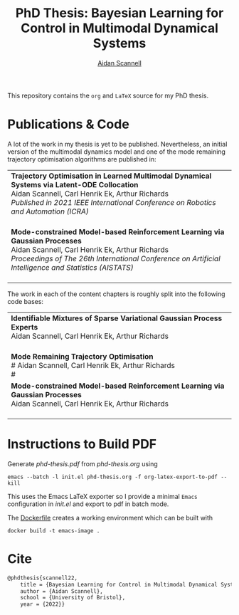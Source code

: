 #+TITLE: PhD Thesis: Bayesian Learning for Control in Multimodal Dynamical Systems
#+AUTHOR: [[https://www.aidanscannell.com/][Aidan Scannell]]
#+HTML: <a href="https://github.com/aidanscannell/phd-thesis/releases/download/final-submission/phd-thesis-signed-final-submission.pdf"><img alt="Download PDF" src="https://img.shields.io/github/downloads/aidanscannell/phd-thesis/total?label=Download%20pdf&style=for-the-badge"></a>



This repository contains the =org= and =LaTeX= source for my PhD thesis.

* Publications & Code
A lot of the work in my thesis is yet to be published.
Nevertheless, an initial version of the multimodal dynamics model and one of the mode remaining trajectory optimisation algorithms are published in:
#+BEGIN_HTML
<table>
    <tr>
        <td>
            <strong>Trajectory Optimisation in Learned Multimodal Dynamical Systems via Latent-ODE Collocation</strong><br>
            Aidan Scannell, Carl Henrik Ek, Arthur Richards <br>
            <i>Published in 2021 IEEE International Conference on Robotics and Automation (ICRA)</i><br>
            <a href="https://ieeexplore.ieee.org/abstract/document/9561362"><img alt="Paper" src="https://img.shields.io/badge/-Paper-gray"></a>
            <a href="https://github.com/aidanscannell/trajectory-optimisation-in-learned-multimodal-dynamical-systems"><img alt="Code" src="https://img.shields.io/badge/-Code-gray" ></a></br>
        </td>
    </tr>
    <tr>
        <td>
            <strong>Mode-constrained Model-based Reinforcement Learning via Gaussian Processes</strong><br>
            Aidan Scannell, Carl Henrik Ek, Arthur Richards <br>
            <i>Proceedings of The 26th International Conference on Artificial Intelligence and Statistics (AISTATS)</i><br>
            <a href="https://proceedings.mlr.press/v206/scannell23a.html"><img alt="Paper" src="https://img.shields.io/badge/-Paper-gray"></a>
            <a href="https://github.com/aidanscannell/ModeRL"><img alt="Code" src="https://img.shields.io/badge/-Code%20(AISTATS)-gray" ></a>
            <a href="https://github.com/aidanscannell/ModeOpt"><img alt="Code" src="https://img.shields.io/badge/-Code%20(thesis)-gray" ></a></br>
        </td>
    </tr>
</table>
#+END_HTML
The work in each of the content chapters is roughly split into the following code bases:
#+BEGIN_HTML
<table>
    <tr>
        <td>
            <strong>Identifiable Mixtures of Sparse Variational Gaussian Process Experts</strong><br>
            Aidan Scannell, Carl Henrik Ek, Arthur Richards <br>
            <a href="https://github.com/aidanscannell/mogpe"><img alt="Code" src="https://img.shields.io/badge/-Code-gray" ></a></br>
        </td>
    </tr>
    <tr>
        <td>
            <strong>Mode Remaining Trajectory Optimisation</strong><br>
            # Aidan Scannell, Carl Henrik Ek, Arthur Richards <br>
            # <a href="https://github.com/aidanscannell/ModeOpt"><img alt="Code" src="https://img.shields.io/badge/-Code-gray" ></a></br>
        </td>
    </tr>
    <tr>
        <td>
            <strong>Mode-constrained Model-based Reinforcement Learning via Gaussian Processes</strong><br>
            Aidan Scannell, Carl Henrik Ek, Arthur Richards <br>
            <a href="https://proceedings.mlr.press/v206/scannell23a.html"><img alt="Paper" src="https://img.shields.io/badge/-Paper-gray"></a>
            <a href="https://github.com/aidanscannell/ModeRL"><img alt="Code" src="https://img.shields.io/badge/-Code%20(AISTATS)-gray" ></a>
            <a href="https://github.com/aidanscannell/ModeOpt"><img alt="Code" src="https://img.shields.io/badge/-Code%20(thesis)-gray" ></a></br>
        </td>
    </tr>
</table>
#+END_HTML

* Instructions to Build PDF
Generate [[phd-thesis.pdf]] from [[phd-thesis.org]] using
#+begin_src shell
emacs --batch -l init.el phd-thesis.org -f org-latex-export-to-pdf --kill
#+end_src
This uses the Emacs LaTeX exporter so I provide a minimal =Emacs= configuration in [[init.el]] and export to pdf in batch mode.

The [[https://docs.docker.com/][Dockerfile]] creates a working environment which can be built with
#+begin_src shell
docker build -t emacs-image .
#+end_src

* Cite
#+begin_src LaTeX
@phdthesis{scannell22,
    title = {Bayesian Learning for Control in Multimodal Dynamical Systems},
    author = {Aidan Scannell},
    school = {University of Bristol},
    year = {2022}}
#+end_src
